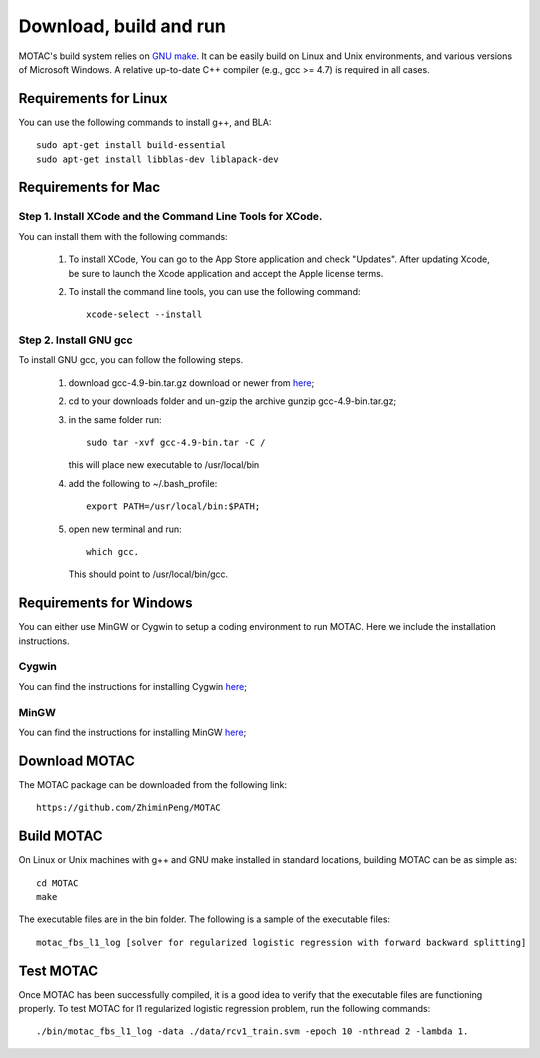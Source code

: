 Download, build and run
==========================
MOTAC's build system relies on `GNU make <https://www.gnu.org/software/make/>`_. It can be easily build on Linux and Unix environments, and various versions of Microsoft Windows. A relative up-to-date C++ compiler (e.g., gcc >= 4.7) is required in all cases.

Requirements for Linux
-----------------------
You can use the following commands to install g++, and BLA::

  sudo apt-get install build-essential
  sudo apt-get install libblas-dev liblapack-dev


Requirements for Mac
--------------------
Step 1. Install XCode and the Command Line Tools for XCode.
^^^^^^^^^^^^^^^^^^^^^^^^^^^^^^^^^^^^^^^^^^^^^^^^^^^^^^^^^^^^
You can install them with the following commands:

  1. To install XCode, You can go to the App Store application and check "Updates". After updating Xcode, be sure to launch the Xcode application and accept the Apple license terms.

  2. To install the command line tools, you can use the following command::
       
       xcode-select --install

Step 2. Install GNU gcc
^^^^^^^^^^^^^^^^^^^^^^^^^^^^^^^^^^^^^^^^^^^^^^^^^^^^^^^^^^^^^^^^^^^
To install GNU gcc, you can follow the following steps.

   1. download gcc-4.9-bin.tar.gz download or newer from `here <http://prdownloads.sourceforge.net/hpc/gcc-4.9-bin.tar.gz>`_;

   2. cd to your downloads folder and un-gzip the archive gunzip gcc-4.9-bin.tar.gz;
	
   3. in the same folder run::

	sudo tar -xvf gcc-4.9-bin.tar -C /

      this will place new executable to /usr/local/bin

   4. add the following to ~/.bash_profile::

	export PATH=/usr/local/bin:$PATH;

   5. open new terminal and run::

	which gcc.

      This should point to /usr/local/bin/gcc.


Requirements for Windows
-------------------------
You can either use MinGW or Cygwin to setup a coding environment to run MOTAC. Here we include the installation instructions.

Cygwin
^^^^^^^
You can find the instructions for installing Cygwin `here <http://www.math.ucla.edu/~wotaoyin/windows_coding_cygwin.html>`_;

MinGW
^^^^^^
You can find the instructions for installing MinGW `here <http://www.math.ucla.edu/~wotaoyin/windows_coding.html>`_;


Download MOTAC
----------------
The MOTAC package can be downloaded from the following link::

  https://github.com/ZhiminPeng/MOTAC
  
  
Build MOTAC
----------------
On Linux or Unix machines with g++ and GNU make installed in standard locations, building MOTAC can be as simple as::

  cd MOTAC
  make

The executable files are in the bin folder. The following is a sample of the executable files::

  motac_fbs_l1_log [solver for regularized logistic regression with forward backward splitting]



Test MOTAC
-------------------------
Once MOTAC has been successfully compiled, it is a good idea to verify that the executable files are functioning properly. To test MOTAC for l1 regularized logistic regression problem, run the following commands::

  ./bin/motac_fbs_l1_log -data ./data/rcv1_train.svm -epoch 10 -nthread 2 -lambda 1.

